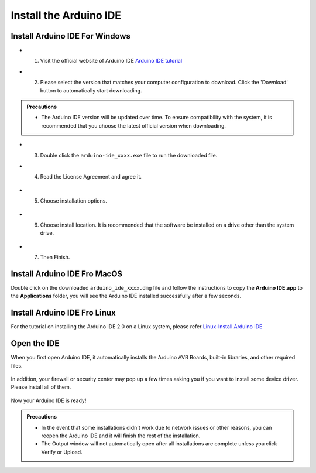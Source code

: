 Install the Arduino IDE
===========================

Install Arduino IDE For Windows
-------------------------------

- 1. Visit the official website of Arduino IDE `Arduino IDE tutorial <https://www.arduino.cc/en/software/>`_

  .. image:: _static/2.arduino_install.png


- 2. Please select the version that matches your computer configuration to download. Click the 'Download' button to automatically start downloading.

.. admonition:: Precautions

   - The Arduino IDE version will be updated over time. To ensure compatibility with the system, it is recommended that you choose the latest official version when downloading.

- 3. Double click the ``arduino-ide_xxxx.exe`` file to run the downloaded file.
- 4. Read the License Agreement and agree it.


   .. image:: _static/3.Install_Arduino_IDE.png

- 5. Choose installation options.

   .. image:: _static/4.Install_Arduino_IDE.png

- 6. Choose install location. It is recommended that the software be installed on a drive other than the system drive.

   .. image:: _static/5.Install_Arduino_IDE.png

- 7. Then Finish. 

   .. image:: _static/6.Install_Arduino_IDE.png


Install Arduino IDE Fro MacOS
---------------------------

Double click on the downloaded ``arduino_ide_xxxx.dmg`` file and follow the 
instructions to copy the **Arduino IDE.app** to the **Applications** folder, you will see the Arduino IDE installed successfully after a few seconds.

.. image:: _static/7.Install_Arduino_IDE.png
    :width: 800


Install Arduino IDE Fro Linux
---------------------------

For the tutorial on installing the Arduino IDE 2.0 on a Linux system, please 
refer `Linux-Install Arduino IDE <https://docs.arduino.cc/software/ide-v2/tutori
als/getting-started/ide-v2-downloading-and-installing#linux>`_



Open the IDE
-------------

When you first open Arduino IDE, it automatically installs the Arduino AVR Boards, built-in libraries, and other required files.

   .. image:: _static/8.Install_Arduino_IDE.png

In addition, your firewall or security center may pop up a few times asking you if you want to install some device driver. Please install all of them.

   .. image:: _static/9.Install_Arduino_IDE.png

Now your Arduino IDE is ready!

.. admonition:: Precautions

  - In the event that some installations didn't work due to network issues or other reasons, you can reopen the Arduino IDE and it will finish the rest of the installation. 
  - The Output window will not automatically open after all installations are complete unless you click Verify or Upload.